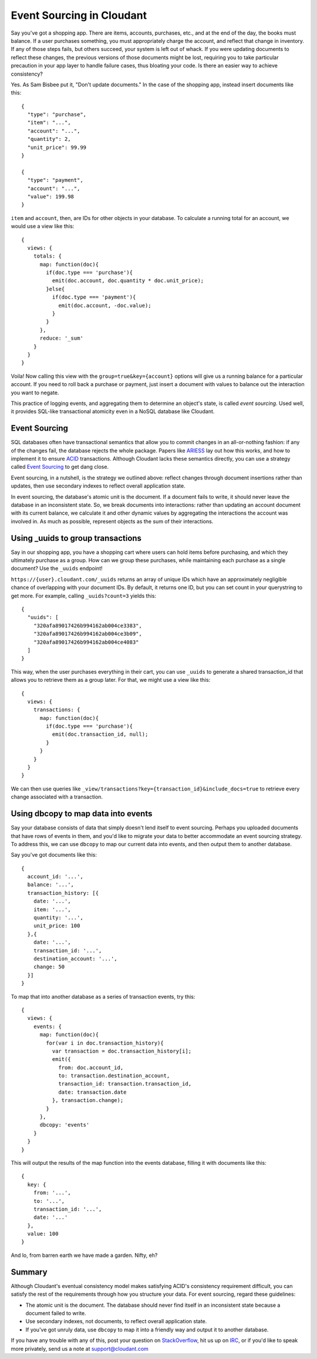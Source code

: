 Event Sourcing in Cloudant
==========================

Say you've got a shopping app. There are items, accounts, purchases,
etc., and at the end of the day, the books must balance. If a user
purchases something, you must appropriately charge the account, and
reflect that change in inventory. If any of those steps fails, but
others succeed, your system is left out of whack. If you were updating
documents to reflect these changes, the previous versions of those
documents might be lost, requiring you to take particular precaution in
your app layer to handle failure cases, thus bloating your code. Is
there an easier way to achieve consistency?

Yes. As Sam Bisbee put it, "Don't update documents." In the case of the
shopping app, instead insert documents like this:

::

    {
      "type": "purchase",
      "item": "...",
      "account": "...",
      "quantity": 2,
      "unit_price": 99.99
    }

    {
      "type": "payment",
      "account": "...",
      "value": 199.98
    }

``item`` and ``account``, then, are IDs for other objects in your
database. To calculate a running total for an account, we would use a
view like this:

::

    {
      views: {
        totals: {
          map: function(doc){
            if(doc.type === 'purchase'){
              emit(doc.account, doc.quantity * doc.unit_price);
            }else{
              if(doc.type === 'payment'){
                emit(doc.account, -doc.value);
              } 
            }
          },
          reduce: '_sum'
        }
      }
    }

Voila! Now calling this view with the ``group=true&key={account}``
options will give us a running balance for a particular account. If you
need to roll back a purchase or payment, just insert a document with
values to balance out the interaction you want to negate.

This practice of logging events, and aggregating them to determine an
object's state, is called *event sourcing*. Used well, it provides
SQL-like transactional atomicity even in a NoSQL database like Cloudant.

Event Sourcing
--------------

SQL databases often have transactional semantics that allow you to
commit changes in an all-or-nothing fashion: if any of the changes fail,
the database rejects the whole package. Papers like
`ARIES <http://202.202.43.2/users/1008/docs/6176-1.pdf>`__\ `S <http://202.202.43.2/users/1008/docs/6176-1.pdf>`__
lay out how this works, and how to implement it to ensure
`ACID <http://en.wikipedia.org/wiki/ACID>`__ transactions. Although
Cloudant lacks these semantics directly, you can use a strategy called
`Event Sourcing <http://martinfowler.com/eaaDev/EventSourcing.html>`__
to get dang close.

Event sourcing, in a nutshell, is the strategy we outlined above:
reflect changes through document insertions rather than updates, then
use secondary indexes to reflect overall application state.

In event sourcing, the database's atomic unit is the document. If a
document fails to write, it should never leave the database in an
inconsistent state. So, we break documents into interactions: rather
than updating an account document with its current balance, we calculate
it and other dynamic values by aggregating the interactions the account
was involved in. As much as possible, represent objects as the sum of
their interactions.

Using \_uuids to group transactions
-----------------------------------

Say in our shopping app, you have a shopping cart where users can hold
items before purchasing, and which they ultimately purchase as a group.
How can we group these purchases, while maintaining each purchase as a
single document? Use the ``_uuids`` endpoint!

``https://{user}.cloudant.com/_uuids`` returns an array of unique IDs
which have an approximately negligible chance of overlapping with your
document IDs. By default, it returns one ID, but you can set count in
your querystring to get more. For example, calling ``_uuids?count=3``
yields this:

::

    {
      "uuids": [
        "320afa89017426b994162ab004ce3383",
        "320afa89017426b994162ab004ce3b09",
        "320afa89017426b994162ab004ce4083"
      ]
    }

This way, when the user purchases everything in their cart, you can use
``_uuids`` to generate a shared transaction\_id that allows you to
retrieve them as a group later. For that, we might use a view like this:

::

    {
      views: {
        transactions: {
          map: function(doc){
            if(doc.type === 'purchase'){
              emit(doc.transaction_id, null);
            }
          }
        }
      }
    }

We can then use queries like
``_view/transactions?key={transaction_id}&include_docs=true`` to
retrieve every change associated with a transaction.

Using dbcopy to map data into events
------------------------------------

Say your database consists of data that simply doesn't lend itself to
event sourcing. Perhaps you uploaded documents that have rows of events
in them, and you'd like to migrate your data to better accommodate an
event sourcing strategy. To address this, we can use ``dbcopy`` to map
our current data into events, and then output them to another database.

Say you've got documents like this:

::

    {
      account_id: '...',
      balance: '...',
      transaction_history: [{
        date: '...',
        item: '...',
        quantity: '...',
        unit_price: 100
      },{
        date: '...',
        transaction_id: '...',
        destination_account: '...',
        change: 50
      }]
    }

To map that into another database as a series of transaction events, try
this:

::

    {
      views: {
        events: {
          map: function(doc){
            for(var i in doc.transaction_history){
              var transaction = doc.transaction_history[i];
              emit({
                from: doc.account_id,
                to: transaction.destination_account,
                transaction_id: transaction.transaction_id,
                date: transaction.date
              }, transaction.change);
            }
          },
          dbcopy: 'events'
        }
      }
    }

This will output the results of the map function into the events
database, filling it with documents like this:

::

    {
      key: {
        from: '...',
        to: '...',
        transaction_id: '...',
        date: '...'
      },
      value: 100
    }

And lo, from barren earth we have made a garden. Nifty, eh?

Summary
-------

Although Cloudant's eventual consistency model makes satisfying ACID's
consistency requirement difficult, you can satisfy the rest of the
requirements through how you structure your data. For event sourcing,
regard these guidelines:

-  The atomic unit is the document. The database should never find
   itself in an inconsistent state because a document failed to write.

-  Use secondary indexes, not documents, to reflect overall application
   state.

-  If you've got unruly data, use ``dbcopy`` to map it into a friendly
   way and output it to another database.

If you have any trouble with any of this, post your question on
`StackOverflow <http://stackoverflow.com/search?tab=votes&q=cloudant%20is%3aquestion>`__,
hit us up on
`IRC <http://webchat.freenode.net/?channels=cloudant&uio=MTE9MTk117>`__,
or if you'd like to speak more privately, send us a note at
support@cloudant.com

